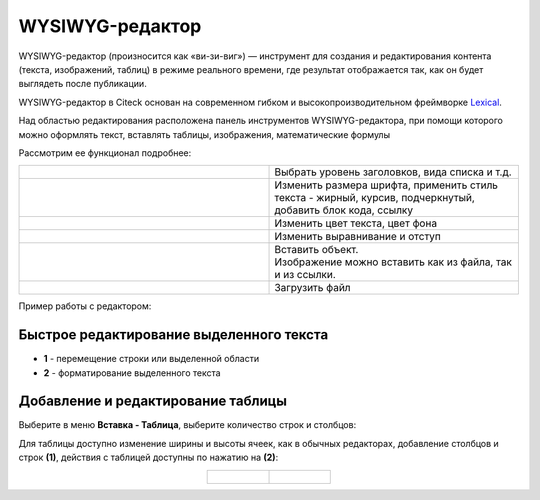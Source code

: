 WYSIWYG-редактор
===================

.. _wysiwyg_editor:

WYSIWYG-редактор (произносится как «ви-зи-виг») — инструмент для создания и редактирования контента (текста, изображений, таблиц) в режиме реального времени, где результат отображается так, как он будет выглядеть после публикации. 

WYSIWYG-редактор в Citeck основан на современном гибком и высокопроизводительном фреймворке `Lexical <https://lexical.dev>`_.

Над областью редактирования расположена панель инструментов WYSIWYG-редактора, при помощи которого можно оформлять текст, вставлять таблицы, изображения, математические формулы 

.. image:: _static/wysiwyg/comment_edit.png
       :width: 600
       :align: center

Рассмотрим ее функционал подробнее:

.. list-table:: 
      :widths: 5 5
      :align: center
      :class: tight-table 

      * - | 

            .. image:: _static/wysiwyg/title.png
                 :width: 200
                 :align: center   

        - | Выбрать уровень заголовков, вида списка и т.д.

      * - | 

            .. image:: _static/wysiwyg/font_size_format.png
                 :width: 200
                 :align: center  

        - | Изменить размера шрифта, применить стиль текста - жирный, курсив, подчеркнутый, добавить блок кода, ссылку

      * - | 

            .. image:: _static/wysiwyg/color.png
                 :width: 200
                 :align: center   

        - | Изменить цвет текста, цвет фона

      * - | 

            .. image:: _static/wysiwyg/format.png
                 :width: 200
                 :align: center   

        - | Изменить выравнивание и отступ

      * - | 

            .. image:: _static/wysiwyg/insert.png
                 :width: 200
                 :align: center   

        - | Вставить объект.
          | Изображение можно вставить как из файла, так и из ссылки.

      * - | 

            .. image:: _static/wysiwyg/upload.png
                 :width: 50
                 :align: center  

        - | Загрузить файл


Пример работы с редактором:

.. image:: _static/wysiwyg/wysiwyg_01.png
       :width: 700
       :align: center

Быстрое редактирование выделенного текста
--------------------------------------------

.. image:: _static/wysiwyg/highlighted_area.png
       :width: 700
       :align: center

- **1** - перемещение строки или выделенной области
- **2** - форматирование выделенного текста

Добавление и редактирование таблицы
------------------------------------

Выберите в меню **Вставка - Таблица**, выберите количество строк и столбцов:

.. image:: _static/wysiwyg/table_01.png
       :width: 300
       :align: center

Для таблицы доступно изменение ширины и высоты ячеек, как в обычных редакторах, добавление столбцов и строк **(1)**, действия с таблицей доступны по нажатию на **(2)**:

.. list-table::
      :widths: 20 20
      :align: center

      * - |

            .. image:: _static/wysiwyg/table_02.png
                  :width: 600
                  :align: center

        - |

            .. image:: _static/wysiwyg/table_03.png
                  :width: 200
                  :align: center


